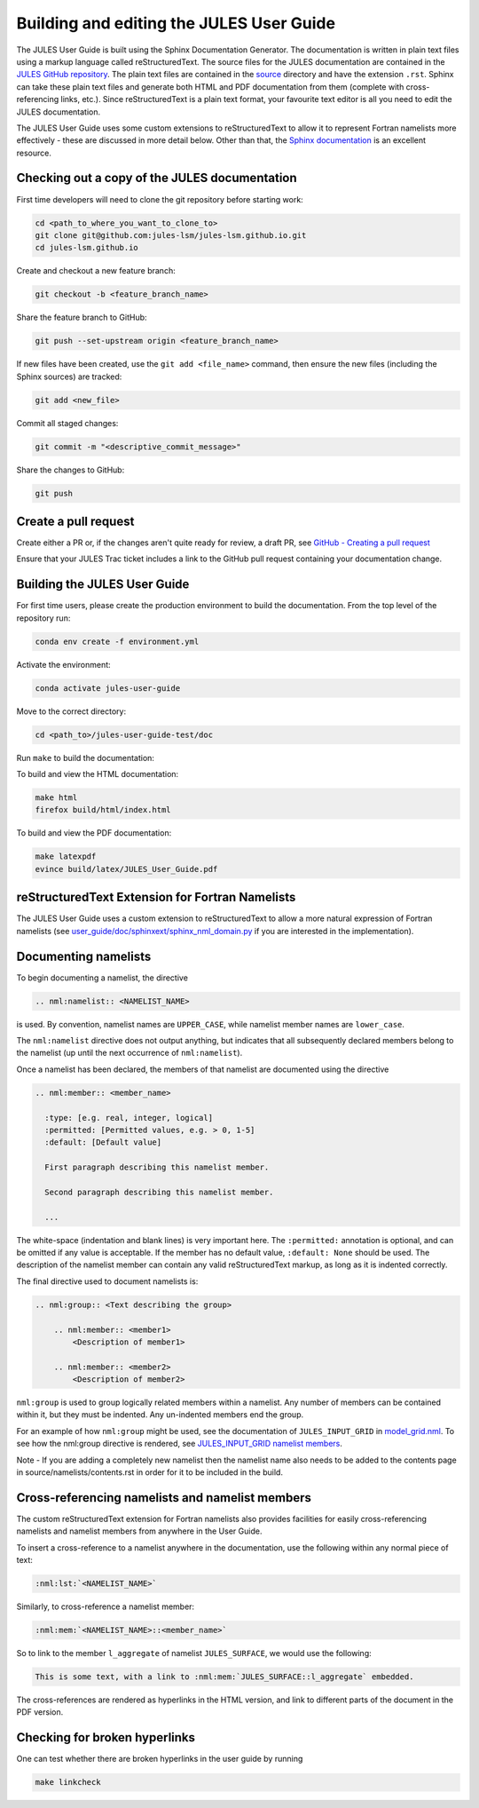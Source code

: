 .. _jules_docs:

Building and editing the JULES User Guide
=========================================
The JULES User Guide is built using the Sphinx Documentation Generator. The
documentation is written in plain text files using a markup language called
reStructuredText. The source files for the JULES documentation are contained in
the `JULES GitHub repository`_. The plain text files are contained in the
`source`_ directory and have the extension ``.rst``. Sphinx can take these plain
text files and generate both HTML and PDF documentation from them (complete with
cross-referencing links, etc.). Since reStructuredText is a plain text format,
your favourite text editor is all you need to edit the JULES documentation.

.. _JULES GitHub repository: https://github.com/jules-lsm/jules-lsm.github.io
.. _source: https://github.com/jules-lsm/jules-lsm.github.io/tree/master/user_guide/doc/source

The JULES User Guide uses some custom extensions to reStructuredText to allow it
to represent Fortran namelists more effectively - these are discussed in more
detail below. Other than that, the `Sphinx documentation`_ is an excellent
resource.

.. _Sphinx documentation: https://www.sphinx-doc.org/en/master/

Checking out a copy of the JULES documentation
----------------------------------------------
First time developers will need to clone the git repository before starting
work:

.. code-block:: shell

    cd <path_to_where_you_want_to_clone_to>
    git clone git@github.com:jules-lsm/jules-lsm.github.io.git
    cd jules-lsm.github.io

Create and checkout a new feature branch:

.. code-block:: shell

    git checkout -b <feature_branch_name>

Share the feature branch to GitHub:

.. code-block:: shell

    git push --set-upstream origin <feature_branch_name>

If new files have been created, use the ``git add <file_name>`` command, then
ensure the new files (including the Sphinx sources) are tracked:

.. code-block:: shell

    git add <new_file>

Commit all staged changes:

.. code-block:: shell

    git commit -m "<descriptive_commit_message>"

Share the changes to GitHub:

.. code-block:: shell

    git push

Create a pull request
---------------------

Create either a PR or, if the changes aren't quite ready for review, a draft
PR, see `GitHub - Creating a pull request`_

.. _GitHub - Creating a pull request: https://docs.github.com/en/pull-requests/collaborating-with-pull-requests/proposing-changes-to-your-work-with-pull-requests/creating-a-pull-request

Ensure that your JULES Trac ticket includes a link to the GitHub
pull request containing your documentation change.

Building the JULES User Guide
-----------------------------
For first time users, please create the production environment to build the
documentation. From the top level of the repository run:

.. code-block:: shell

    conda env create -f environment.yml

Activate the environment:

.. code-block:: shell

    conda activate jules-user-guide

Move to the correct directory:

.. code-block:: shell

    cd <path_to>/jules-user-guide-test/doc

Run ``make`` to build the documentation:

To build and view the HTML documentation:

.. code-block:: shell

    make html
    firefox build/html/index.html

To build and view the PDF documentation:

.. code-block:: shell

    make latexpdf
    evince build/latex/JULES_User_Guide.pdf

reStructuredText Extension for Fortran Namelists
------------------------------------------------
The JULES User Guide uses a custom extension to reStructuredText to allow a more
natural expression of Fortran namelists (see
`user_guide/doc/sphinxext/sphinx_nml_domain.py`_ if you are interested in the
implementation).

.. _user_guide/doc/sphinxext/sphinx_nml_domain.py: https://github.com/jules-lsm/jules-lsm.github.io/blob/master/user_guide/doc/sphinxext/sphinx_nml_domain.py

Documenting namelists
---------------------

To begin documenting a namelist, the directive

.. code-block:: text

    .. nml:namelist:: <NAMELIST_NAME>

is used. By convention, namelist names are ``UPPER_CASE``, while namelist member
names are ``lower_case``.

The ``nml:namelist`` directive does not output anything, but indicates that all
subsequently declared members belong to the namelist (up until the next
occurrence of ``nml:namelist``).

Once a namelist has been declared, the members of that namelist are documented
using the directive

.. code-block:: text

    .. nml:member:: <member_name>

      :type: [e.g. real, integer, logical]
      :permitted: [Permitted values, e.g. > 0, 1-5]
      :default: [Default value]

      First paragraph describing this namelist member.

      Second paragraph describing this namelist member.

      ...

The white-space (indentation and blank lines) is very important here. The
``:permitted:`` annotation is optional, and can be omitted if any value is
acceptable. If the member has no default value, ``:default: None`` should be
used. The description of the namelist member can contain any valid
reStructuredText markup, as long as it is indented correctly.

The final directive used to document namelists is:

.. code-block:: text

    .. nml:group:: <Text describing the group>

        .. nml:member:: <member1>
            <Description of member1>

        .. nml:member:: <member2>
            <Description of member2>

``nml:group`` is used to group logically related members within a namelist.
Any number of members can be contained within it, but they must be indented.
Any un-indented members end the group.

For an example of how ``nml:group`` might be used, see the documentation of
``JULES_INPUT_GRID`` in `model_grid.nml`_. To see how the nml:group directive
is rendered, see `JULES_INPUT_GRID namelist members`_.

.. _model_grid.nml: https://jules-lsm.github.io/latest/namelists/model_grid.nml.html
.. _JULES_INPUT_GRID namelist members: https://jules-lsm.github.io/latest/namelists/model_grid.nml.html#jules-input-grid-namelist-members

Note - If you are adding a completely new namelist then the namelist name also
needs to be added to the contents page in source/namelists/contents.rst in order
for it to be included in the build.

Cross-referencing namelists and namelist members
------------------------------------------------
The custom reStructuredText extension for Fortran namelists also provides
facilities for easily cross-referencing namelists and namelist members from
anywhere in the User Guide.

To insert a cross-reference to a namelist anywhere in the documentation, use
the following within any normal piece of text:

.. code-block:: text

    :nml:lst:`<NAMELIST_NAME>`

Similarly, to cross-reference a namelist member:

.. code-block:: text

    :nml:mem:`<NAMELIST_NAME>::<member_name>`

So to link to the member ``l_aggregate`` of namelist ``JULES_SURFACE``, we would
use the following:

.. code-block:: text

    This is some text, with a link to :nml:mem:`JULES_SURFACE::l_aggregate` embedded.

The cross-references are rendered as hyperlinks in the HTML version, and link
to different parts of the document in the PDF version.

Checking for broken hyperlinks
-------------------------------
One can test whether there are broken hyperlinks in the user guide by running

.. code-block:: shell

    make linkcheck
